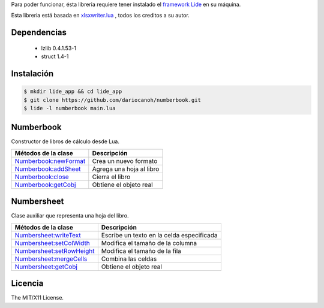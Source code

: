 Para poder funcionar, ésta libreria requiere tener instalado el `framework Lide <http://github.com/lidesdk/framework>`_ 
en su máquina.

Esta libreria está basada en `xlsxwriter.lua <https://github.com/jmcnamara/xlsxwriter.lua>`_ , todos los creditos a su autor.


Dependencias
============
	
	* lzlib  0.4.1.53-1 
	* struct 1.4-1


Instalación
===========

.. code-block:: bash
	
	$ mkdir lide_app && cd lide_app
	$ git clone https://github.com/dariocanoh/numberbook.git
	$ lide -l numberbook main.lua


Numberbook
==========

Constructor de libros de cálculo desde Lua.

=======================  =================================================================================
  Métodos de la clase      Descripción
=======================  =================================================================================
 Numberbook:newFormat_    Crea un nuevo formato
 Numberbook:addSheet_     Agrega una hoja al libro
 Numberbook:close_    	  Cierra el libro
 Numberbook:getCobj_ 	  Obtiene el objeto real
=======================  =================================================================================


Numbersheet
===========

Clase auxiliar que representa una hoja del libro.

==========================  ===============================================================================
  Métodos de la clase         Descripción
==========================  ===============================================================================
 Numbersheet:writeText_      Escribe un texto en la celda especificada
 Numbersheet:setColWidth_    Modifica el tamaño de la columna
 Numbersheet:setRowHeight_   Modifica el tamaño de la fila
 Numbersheet:mergeCells_     Combina las celdas
 Numbersheet:getCobj_ 	     Obtiene el objeto real
==========================  ===============================================================================


Licencia
========

The MIT/X11 License.

.. _Numberbook:newFormat: docs/numberbook.rst # numberbooknewformat
.. _Numberbook:addSheet:  docs/numberbook.rst # numberbookaddsheet
.. _Numberbook:close:  	  docs/numberbook.rst # numberbookclose
.. _Numberbook:getCobj:   docs/numberbook.rst # numberbookgetcobj

.. _Numbersheet:writeText:	 	docs/numbersheet.rst # numbersheetwritetext
.. _Numbersheet:setColWidth: 	docs/numbersheet.rst # numbersheetsetcolwidth
.. _Numbersheet:setRowHeight: 	docs/numbersheet.rst # numbersheetsetrowheight
.. _Numbersheet:mergeCells: 	docs/numbersheet.rst # numbersheetmergecells
.. _Numbersheet:getCobj: 		docs/numbersheet.rst # numbersheetgetcobj